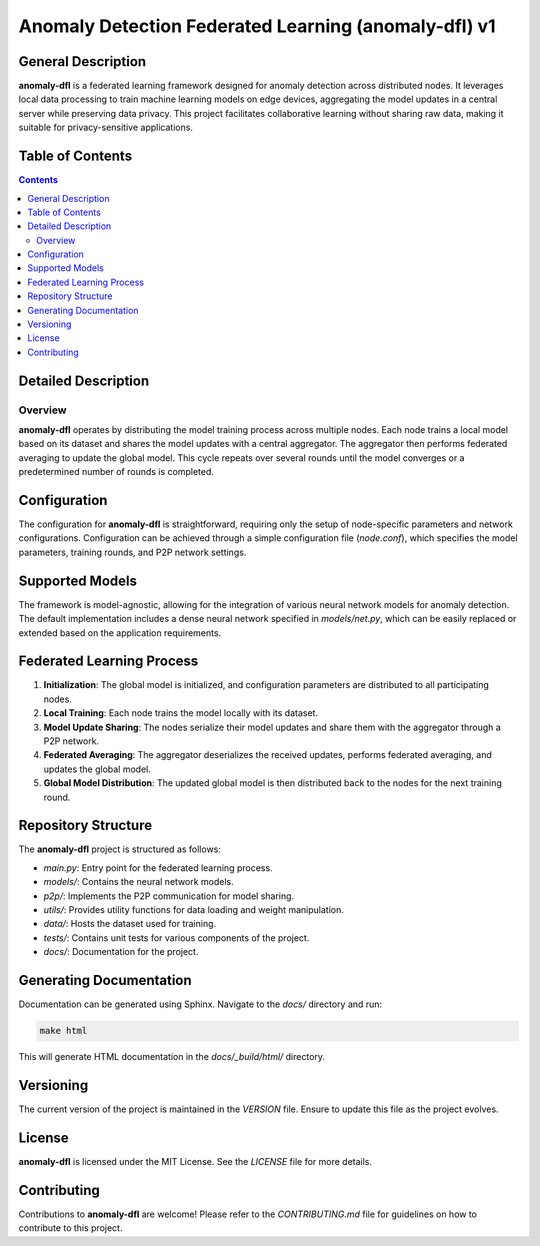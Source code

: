 ==================
Anomaly Detection Federated Learning (anomaly-dfl) v1
==================

General Description
===================

**anomaly-dfl** is a federated learning framework designed for anomaly detection across distributed nodes. It leverages local data processing to train machine learning models on edge devices, aggregating the model updates in a central server while preserving data privacy. This project facilitates collaborative learning without sharing raw data, making it suitable for privacy-sensitive applications.

Table of Contents
=================

.. contents::

Detailed Description
====================

Overview
--------

**anomaly-dfl** operates by distributing the model training process across multiple nodes. Each node trains a local model based on its dataset and shares the model updates with a central aggregator. The aggregator then performs federated averaging to update the global model. This cycle repeats over several rounds until the model converges or a predetermined number of rounds is completed.

Configuration
=============

The configuration for **anomaly-dfl** is straightforward, requiring only the setup of node-specific parameters and network configurations. Configuration can be achieved through a simple configuration file (`node.conf`), which specifies the model parameters, training rounds, and P2P network settings.

Supported Models
================

The framework is model-agnostic, allowing for the integration of various neural network models for anomaly detection. The default implementation includes a dense neural network specified in `models/net.py`, which can be easily replaced or extended based on the application requirements.

Federated Learning Process
=========================

1. **Initialization**: The global model is initialized, and configuration parameters are distributed to all participating nodes.
2. **Local Training**: Each node trains the model locally with its dataset.
3. **Model Update Sharing**: The nodes serialize their model updates and share them with the aggregator through a P2P network.
4. **Federated Averaging**: The aggregator deserializes the received updates, performs federated averaging, and updates the global model.
5. **Global Model Distribution**: The updated global model is then distributed back to the nodes for the next training round.

Repository Structure
====================

The **anomaly-dfl** project is structured as follows:

- `main.py`: Entry point for the federated learning process.
- `models/`: Contains the neural network models.
- `p2p/`: Implements the P2P communication for model sharing.
- `utils/`: Provides utility functions for data loading and weight manipulation.
- `data/`: Hosts the dataset used for training.
- `tests/`: Contains unit tests for various components of the project.
- `docs/`: Documentation for the project.

Generating Documentation
========================

Documentation can be generated using Sphinx. Navigate to the `docs/` directory and run:

.. code-block:: bash

    make html

This will generate HTML documentation in the `docs/_build/html/` directory.

Versioning
==========

The current version of the project is maintained in the `VERSION` file. Ensure to update this file as the project evolves.

License
=======

**anomaly-dfl** is licensed under the MIT License. See the `LICENSE` file for more details.

Contributing
============

Contributions to **anomaly-dfl** are welcome! Please refer to the `CONTRIBUTING.md` file for guidelines on how to contribute to this project.
